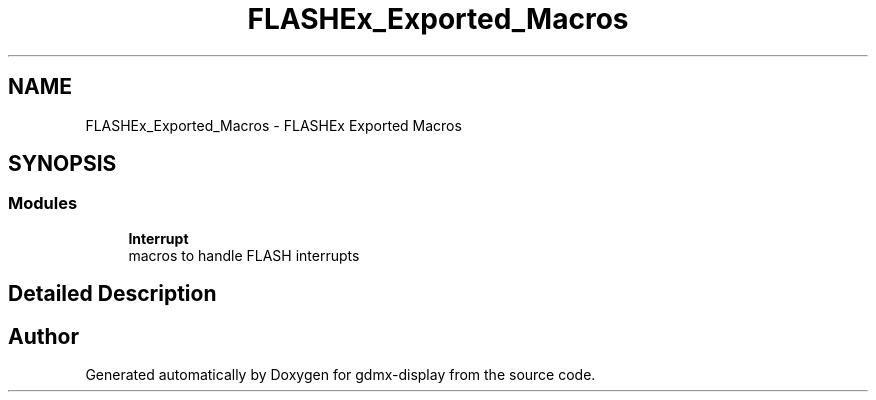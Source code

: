 .TH "FLASHEx_Exported_Macros" 3 "Mon May 24 2021" "gdmx-display" \" -*- nroff -*-
.ad l
.nh
.SH NAME
FLASHEx_Exported_Macros \- FLASHEx Exported Macros
.SH SYNOPSIS
.br
.PP
.SS "Modules"

.in +1c
.ti -1c
.RI "\fBInterrupt\fP"
.br
.RI "macros to handle FLASH interrupts "
.in -1c
.SH "Detailed Description"
.PP 

.SH "Author"
.PP 
Generated automatically by Doxygen for gdmx-display from the source code\&.
